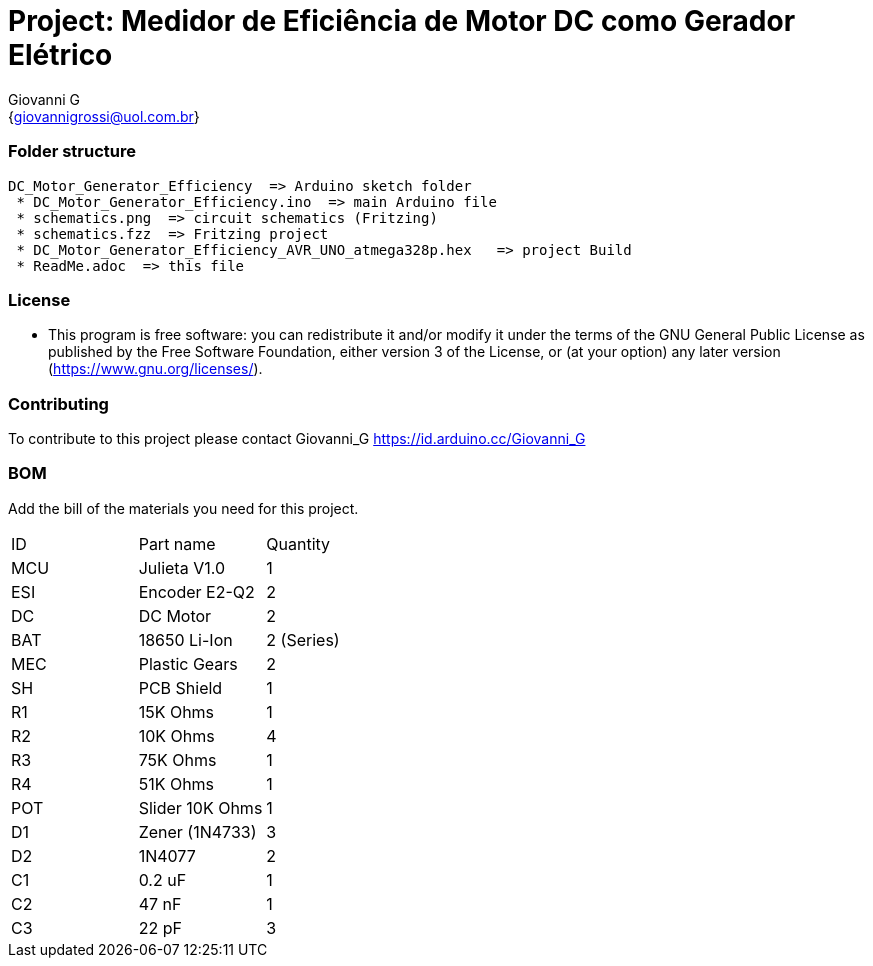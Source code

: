:Author: Giovanni_G
:Email: {giovannigrossi@uol.com.br}
:Date: 02/02/2021
:Revision: version1
:License: Public Domain

= Project: Medidor de Eficiência de Motor DC como Gerador Elétrico

=== Folder structure

 DC_Motor_Generator_Efficiency  => Arduino sketch folder
  * DC_Motor_Generator_Efficiency.ino  => main Arduino file
  * schematics.png  => circuit schematics (Fritzing)
  * schematics.fzz  => Fritzing project
  * DC_Motor_Generator_Efficiency_AVR_UNO_atmega328p.hex   => project Build
  * ReadMe.adoc  => this file


=== License
* This program is free software: you can redistribute it and/or modify it under the terms of the GNU General Public License as published by the Free Software Foundation, either version 3 of the License, or (at your option) any later version (<https://www.gnu.org/licenses/>).

=== Contributing
To contribute to this project please contact Giovanni_G https://id.arduino.cc/Giovanni_G

=== BOM
Add the bill of the materials you need for this project.

|===
| ID   | Part name      | Quantity
| MCU  | Julieta V1.0   | 1
| ESI  | Encoder E2-Q2  | 2
| DC   | DC Motor       | 2
| BAT  | 18650 Li-Ion   | 2 (Series)
| MEC  | Plastic Gears  | 2
| SH   | PCB Shield     | 1
| R1   | 15K Ohms       | 1
| R2   | 10K Ohms       | 4
| R3   | 75K Ohms       | 1
| R4   | 51K Ohms       | 1
| POT  | Slider 10K Ohms| 1
| D1   | Zener (1N4733) | 3
| D2   | 1N4077         | 2
| C1   | 0.2 uF         | 1
| C2   | 47 nF          | 1  
| C3   | 22 pF          | 3
|===
